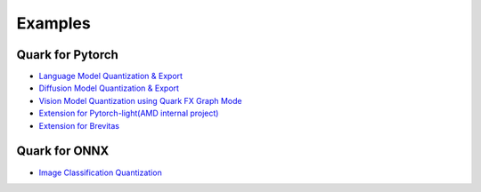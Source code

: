 Examples
========

Quark for Pytorch
-----------------

-  `Language Model Quantization &
   Export <../../../examples/torch/language_modeling/README.html>`__

-  `Diffusion Model Quantization &
   Export <../../../examples/torch/diffusers/README.html>`__

-  `Vision Model Quantization using Quark FX Graph
   Mode <../../../examples/torch/vision/README.html>`__

-  `Extension for Pytorch-light(AMD internal
   project) <../../../examples/torch/extensions/pytorch_light/README.html>`__

-  `Extension for
   Brevitas <../../../examples/torch/extensions/brevitas/README.html>`__

Quark for ONNX
--------------

-  `Image Classification
   Quantization <../../../examples/onnx/image_classification/README.html>`__

.. raw:: html

   <!-- 
   ## License
   Copyright (C) 2023, Advanced Micro Devices, Inc. All rights reserved. SPDX-License-Identifier: MIT
   -->
